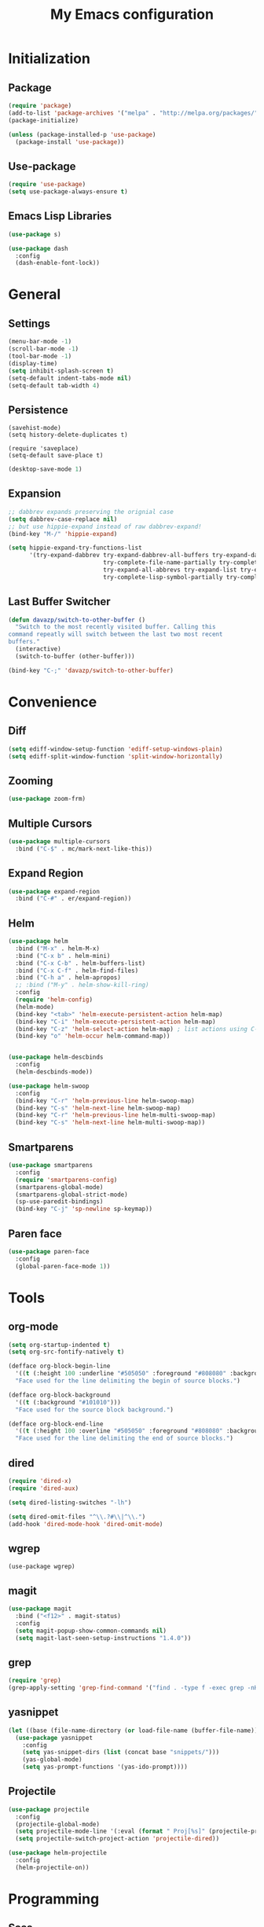 #+startup: indent
#+title: My Emacs configuration

* Initialization
** Package
   #+BEGIN_SRC emacs-lisp
     (require 'package)
     (add-to-list 'package-archives '("melpa" . "http://melpa.org/packages/"))
     (package-initialize)

     (unless (package-installed-p 'use-package)
       (package-install 'use-package))
   #+END_SRC
** Use-package
   #+BEGIN_SRC emacs-lisp
     (require 'use-package)
     (setq use-package-always-ensure t)
   #+END_SRC

** Emacs Lisp Libraries
#+BEGIN_SRC emacs-lisp
(use-package s)
#+END_SRC
#+BEGIN_SRC emacs-lisp
(use-package dash
  :config
  (dash-enable-font-lock))
#+END_SRC

* General
** Settings
#+BEGIN_SRC emacs-lisp
  (menu-bar-mode -1)
  (scroll-bar-mode -1)
  (tool-bar-mode -1)
  (display-time)
  (setq inhibit-splash-screen t)
  (setq-default indent-tabs-mode nil)
  (setq-default tab-width 4)
#+END_SRC

** Persistence
#+BEGIN_EXAMPLE
(savehist-mode)
(setq history-delete-duplicates t)
#+END_EXAMPLE

#+BEGIN_SRC emaslisp
(require 'saveplace)
(setq-default save-place t)
#+END_SRC

#+BEGIN_SRC emacs-lisp
(desktop-save-mode 1)
#+END_SRC

** Expansion
#+BEGIN_SRC emacs-lisp
  ;; dabbrev expands preserving the orignial case
  (setq dabbrev-case-replace nil)
  ;; but use hippie-expand instead of raw dabbrev-expand!
  (bind-key "M-/" 'hippie-expand)

  (setq hippie-expand-try-functions-list
        '(try-expand-dabbrev try-expand-dabbrev-all-buffers try-expand-dabbrev-from-kill
                             try-complete-file-name-partially try-complete-file-name
                             try-expand-all-abbrevs try-expand-list try-expand-line
                             try-complete-lisp-symbol-partially try-complete-lisp-symbol))

#+END_SRC

** Last Buffer Switcher
#+BEGIN_SRC emacs-lisp
  (defun davazp/switch-to-other-buffer ()
    "Switch to the most recently visited buffer. Calling this
  command repeatly will switch between the last two most recent
  buffers."
    (interactive)
    (switch-to-buffer (other-buffer)))

  (bind-key "C-;" 'davazp/switch-to-other-buffer)
#+END_SRC

* Convenience
** Diff
#+BEGIN_SRC emacs-lisp
(setq ediff-window-setup-function 'ediff-setup-windows-plain)
(setq ediff-split-window-function 'split-window-horizontally)
#+END_SRC
** Zooming
#+BEGIN_SRC emacs-lisp
(use-package zoom-frm)
#+END_SRC
** Multiple Cursors
#+BEGIN_SRC emacs-lisp
(use-package multiple-cursors
  :bind ("C-$" . mc/mark-next-like-this))
#+END_SRC
** Expand Region
#+BEGIN_SRC emacs-lisp
(use-package expand-region
  :bind ("C-#" . er/expand-region))
#+END_SRC
** Helm
#+BEGIN_SRC emacs-lisp
(use-package helm
  :bind ("M-x" . helm-M-x)
  :bind ("C-x b" . helm-mini)
  :bind ("C-x C-b" . helm-buffers-list)
  :bind ("C-x C-f" . helm-find-files)
  :bind ("C-h a" . helm-apropos)
  ;; :bind ("M-y" . helm-show-kill-ring)
  :config
  (require 'helm-config)
  (helm-mode)
  (bind-key "<tab>" 'helm-execute-persistent-action helm-map)
  (bind-key "C-i" 'helm-execute-persistent-action helm-map)
  (bind-key "C-z" 'helm-select-action helm-map) ; list actions using C-z
  (bind-key "o" 'helm-occur helm-command-map))


(use-package helm-descbinds
  :config
  (helm-descbinds-mode))

(use-package helm-swoop
  :config
  (bind-key "C-r" 'helm-previous-line helm-swoop-map)
  (bind-key "C-s" 'helm-next-line helm-swoop-map)
  (bind-key "C-r" 'helm-previous-line helm-multi-swoop-map)
  (bind-key "C-s" 'helm-next-line helm-multi-swoop-map))
#+END_SRC
** Smartparens
#+BEGIN_SRC emacs-lisp
  (use-package smartparens
    :config
    (require 'smartparens-config)
    (smartparens-global-mode)
    (smartparens-global-strict-mode)
    (sp-use-paredit-bindings)
    (bind-key "C-j" 'sp-newline sp-keymap))
#+END_SRC
** Paren face
#+BEGIN_SRC emacs-lisp
(use-package paren-face
  :config
  (global-paren-face-mode 1))
#+END_SRC

* Tools
** org-mode
#+BEGIN_SRC emacs-lisp
  (setq org-startup-indented t)
  (setq org-src-fontify-natively t)
#+END_SRC
#+BEGIN_SRC emacs-lisp
(defface org-block-begin-line
  '((t (:height 100 :underline "#505050" :foreground "#808080" :background "#202020")))
  "Face used for the line delimiting the begin of source blocks.")

(defface org-block-background
  '((t (:background "#101010")))
  "Face used for the source block background.")

(defface org-block-end-line
  '((t (:height 100 :overline "#505050" :foreground "#808080" :background "#202020")))
  "Face used for the line delimiting the end of source blocks.")
#+END_SRC

** dired
#+BEGIN_SRC emacs-lisp
(require 'dired-x)
(require 'dired-aux)

(setq dired-listing-switches "-lh")

(setq dired-omit-files "^\\.?#\\|^\\.")
(add-hook 'dired-mode-hook 'dired-omit-mode)
#+END_SRC
** wgrep
#+BEGIN_SRC wgrep
(use-package wgrep)
#+END_SRC
** magit
#+BEGIN_SRC emacs-lisp
(use-package magit
  :bind ("<f12>" . magit-status)
  :config
  (setq magit-popup-show-common-commands nil)
  (setq magit-last-seen-setup-instructions "1.4.0"))
#+END_SRC
** grep
#+BEGIN_SRC emacs-lisp
(require 'grep)
(grep-apply-setting 'grep-find-command '("find . -type f -exec grep -nH -i -e  {} +" . 37))
#+END_SRC
** yasnippet
#+BEGIN_SRC emacs-lisp
(let ((base (file-name-directory (or load-file-name (buffer-file-name)))))
  (use-package yasnippet
    :config
    (setq yas-snippet-dirs (list (concat base "snippets/")))
    (yas-global-mode)
    (setq yas-prompt-functions '(yas-ido-prompt))))
#+END_SRC
** Projectile
#+BEGIN_SRC emacs-lisp
(use-package projectile
  :config
  (projectile-global-mode)
  (setq projectile-mode-line '(:eval (format " Proj[%s]" (projectile-project-name))))
  (setq projectile-switch-project-action 'projectile-dired))
#+END_SRC

#+BEGIN_SRC emacs-lisp
  (use-package helm-projectile
    :config
    (helm-projectile-on))
#+END_SRC

* Programming
** Sass
#+BEGIN_SRC emacs-lisp
  (use-package helm-css-scss
    :config
    (require 'css-mode)
    (bind-key "M-." 'helm-css-scss css-mode-map))

  (use-package scss-mode
    :mode ("\\.scss\\'" . scss-mode)
    :config
    (bind-key "M-." 'helm-css-scss scss-mode-map))
#+END_SRC
** Markdown
#+BEGIN_SRC emacs-lisp
(use-package markdown-mode)
#+END_SRC
** YAML
#+BEGIN_SRC emacs-lisp
(use-package yaml-mode)
#+END_SRC
** JSON
#+BEGIN_SRC emacs-lisp
(use-package json-mode)
#+END_SRC
** Haskell
#+BEGIN_SRC emacs-lisp
(use-package haskell-mode
  :config
  (add-hook 'haskell-mode-hook 'haskell-indentation-mode)
  (add-hook 'haskell-mode-hook 'interactive-haskell-mode))
#+END_SRC
** Emacs Lisp
#+BEGIN_SRC emacs-lisp
(use-package elisp-slime-nav
  :config
  (dolist (hook '(emacs-lisp-mode-hook ielm-mode-hook))
    (add-hook hook 'turn-on-elisp-slime-nav-mode)))
#+END_SRC
#+BEGIN_SRC emacs-lisp
(add-hook 'emacs-lisp-mode-hook 'eldoc-mode)
#+END_SRC
** Common Lisp
#+BEGIN_SRC emacs-lisp
(use-package slime
  :config
  (setq inferior-lisp-program (locate-file "sbcl" exec-path))
  (slime-setup '(slime-fancy)))
#+END_SRC
** Javascript
#+BEGIN_SRC emacs-lisp
(use-package js2-mode
  :mode ("\\.js$" . js2-mode)
  :config
  (setq-default js2-basic-offset 2)
  (setq-default js-indent-level 2)
  (setq js2-include-browser-externs t
        js2-include-node-externs t))
#+END_SRC
#+BEGIN_SRC emacs-lisp
(require 'ffap)
(defun davazp/ffap-nodejs-module (name)
  (unless (or (string-prefix-p "/" name)
              (string-prefix-p "./" name)
              (string-prefix-p "../" name))
    (let ((base (locate-dominating-file
                 default-directory
                 (lambda (dir)
                   (let ((filename (concat dir "node_modules/" name)))
                     (and (file-exists-p filename)
                          filename))))))
      (and base (concat base "node_modules/" name)))))

(add-to-list 'ffap-alist '(js-mode . davazp/ffap-nodejs-module) t)
(add-to-list 'ffap-alist '(js2-mode . davazp/ffap-nodejs-module) t)
#+END_SRC
#+BEGIN_SRC emacs-lisp
(use-package nodejs-repl)

(defun js-send-to-nodejs-repl ()
  (interactive)
  (let ((string (buffer-string)))
    (nodejs-repl)
    (nodejs-repl--send-string string)))
#+END_SRC

* Machine-specifig configuration
#+BEGIN_SRC emacs-lisp
(let ((machine-elisp-file (expand-file-name (concat system-name ".el"))))
  (when (file-exists-p machine-elisp-file)
    (load machine-elisp-file)))
#+END_SRC
